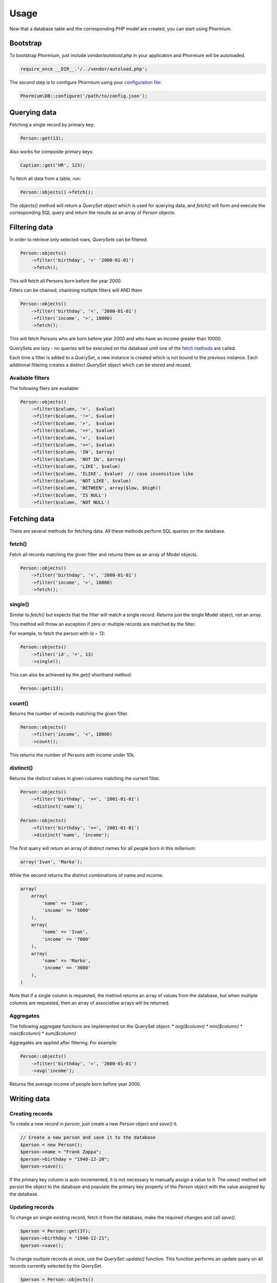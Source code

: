 =====
Usage
=====

Now that a database table and the corresponding PHP model are created, you can
start using Phormium.

Bootstrap
---------

To bootstrap Phormium, just include `vendor/autoload.php` in your application
and Phormium will be autoloaded.

.. code-block:: php

    require_once __DIR__.'/../vendor/autoload.php';

The second step is to configure Phormium using your `configuration file
<setup.html>`_:

.. code-block:: php

    Phormium\DB::configure('/path/to/config.json');

Querying data
-------------

Fetching a single record by primary key:

.. code-block:: php

    Person::get(13);

Also works for composite primary keys:

.. code-block:: php

    Caption::get('HR', 123);

To fetch all data from a table, run:

.. code-block:: php

    Person::objects()->fetch();

The `objects()` method will return a `QuerySet` object which is used for
querying data, and `fetch()` will form and execute the corresponding SQL query
and return the results as an array of `Person` objects.

Filtering data
--------------

In order to retrieve only selected rows, `QuerySets` can be filtered.

.. code-block:: php

    Person::objects()
        ->filter('birthday', '<' '2000-01-01')
        ->fetch();

This will fetch all Persons born before the year 2000.

Filters can be chained; chanining multiple filters will AND them

.. code-block:: php

    Person::objects()
        ->filter('birthday', '<', '2000-01-01')
        ->filter('income', '>', 10000)
        ->fetch();

This will fetch Persons who are born before year 2000 and who have an income
greater than 10000.

QuerySets are lazy - no queries will be executed on the database until one of
the `fetch methods <#fetching-data>`_ are called.

Each time a filter is added to a `QuerySet`, a new instance is created which is
not bound to the previous instance. Each additional filtering creates a distinct
`QuerySet` object which can be stored and reused.

Available filters
~~~~~~~~~~~~~~~~~

The following filers are available:

.. code-block:: php

    Person::objects()
        ->filter($column, '=',  $value)
        ->filter($column, '!=', $value)
        ->filter($column, '>',  $value)
        ->filter($column, '>=', $value)
        ->filter($column, '<',  $value)
        ->filter($column, '<=', $value)
        ->filter($column, 'IN', $array)
        ->filter($column, 'NOT IN', $array)
        ->filter($column, 'LIKE', $value)
        ->filter($column, 'ILIKE', $value)  // case insensitive like
        ->filter($column, 'NOT LIKE', $value)
        ->filter($column, 'BETWEEN', array($low, $high))
        ->filter($column, 'IS NULL')
        ->filter($column, 'NOT NULL')

Fetching data
-------------

There are several methods for fetching data. All these methods perform SQL
queries on the database.

fetch()
~~~~~~~

Fetch all records matching the given filter and returns them as an array of
Model objects.

.. code-block:: php

    Person::objects()
        ->filter('birthday', '<', '2000-01-01')
        ->filter('income', '>', 10000)
        ->fetch();

single()
~~~~~~~~

Similar to `fetch()` but expects that the filter will match a single record.
Returns just the single Model object, not an array.

This method will throw an exception if zero or multiple records are matched by
the filter.

For example, to fetch the person with id = 13:

.. code-block:: php

    Person::objects()
        ->filter('id', '=', 13)
        ->single();

This can also be achieved by the `get()` shorthand method:

.. code-block:: php

    Person::get(13);

count()
~~~~~~~

Returns the number of records matching the given filter.

.. code-block:: php

    Person::objects()
        ->filter('income', '<', 10000)
        ->count();

This returns the number of Persons with income under 10k.

distinct()
~~~~~~~~~~

Returns the distinct values in given columns matching the current filter.

.. code-block:: php

    Person::objects()
        ->filter('birthday', '>=', '2001-01-01')
        ->distinct('name');

    Person::objects()
        ->filter('birthday', '>=', '2001-01-01')
        ->distinct('name', 'income');

The first query will return an array of distinct names for all people born in
this millenium:

.. code-block:: php

    array('Ivan', 'Marko');

While the second returns the distinct combinations of name and income:

.. code-block:: php

    array(
        array(
            'name' => 'Ivan',
            'income' => '5000'
        ),
        array(
            'name' => 'Ivan',
            'income' => '7000'
        ),
        array(
            'name' => 'Marko',
            'income' => '3000'
        ),
    )

Note that if a single column is requested, the method returns an array of
values from the database, but when multiple columns are requested, then an array
of associative arrays will be returned.

Aggregates
~~~~~~~~~~

The following aggregate functions are implemented on the QuerySet object:
* `avg($column)`
* `min($column)`
* `max($column)`
* `sum($column)`

Aggregates are applied after filtering. For example:

.. code-block:: php

    Person::objects()
        ->filter('birthday', '<', '2000-01-01')
        ->avg('income');

Returns the average income of people born before year 2000.

Writing data
------------

Creating records
~~~~~~~~~~~~~~~~

To create a new record in `person`, just create a new `Person` object and
`save()` it.

.. code-block:: php

    // Create a new person and save it to the database
    $person = new Person();
    $person->name = "Frank Zappa";
    $person->birthday = "1940-12-20";
    $person->save();

If the primary key column is auto-incremented, it is not necessary to manually
assign a value to it. The `save()` method will persist the object to the
database and populate the primary key property of the Person object with the
value assigned by the database.

Updating records
~~~~~~~~~~~~~~~~

To change an single existing record, fetch it from the database, make the
required changes and call `save()`.

.. code-block:: php

    $person = Person::get(37);
    $person->birthday = "1940-12-21";
    $person->save();

To change multiple records at once, use the `QuerySet::update()` function. This
function performs an update query on all records currently selected by the
`QuerySet`.

.. code-block:: php

    $person = Person::objects()
        ->filter('name', 'like', 'X%')
        ->update([
            'name' => 'X-man'
        ]);

This will update all Persons whose name starts with a X and set their name to
'X-man'.

Deleting records
~~~~~~~~~~~~~~~~

Similar for deleting records. To delete a single person:

.. code-block:: php

    Person::get(37)->delete();

To delete multiple records at once, use the `QuerySet::delete()` function. This
will delete all records currently selected by the `QuerySet`.

.. code-block:: php

    $person = Person::objects()
        ->filter('salary', '>', 100000)
        ->delete();

This will delete all Persons whose salary is greater than 100k.
